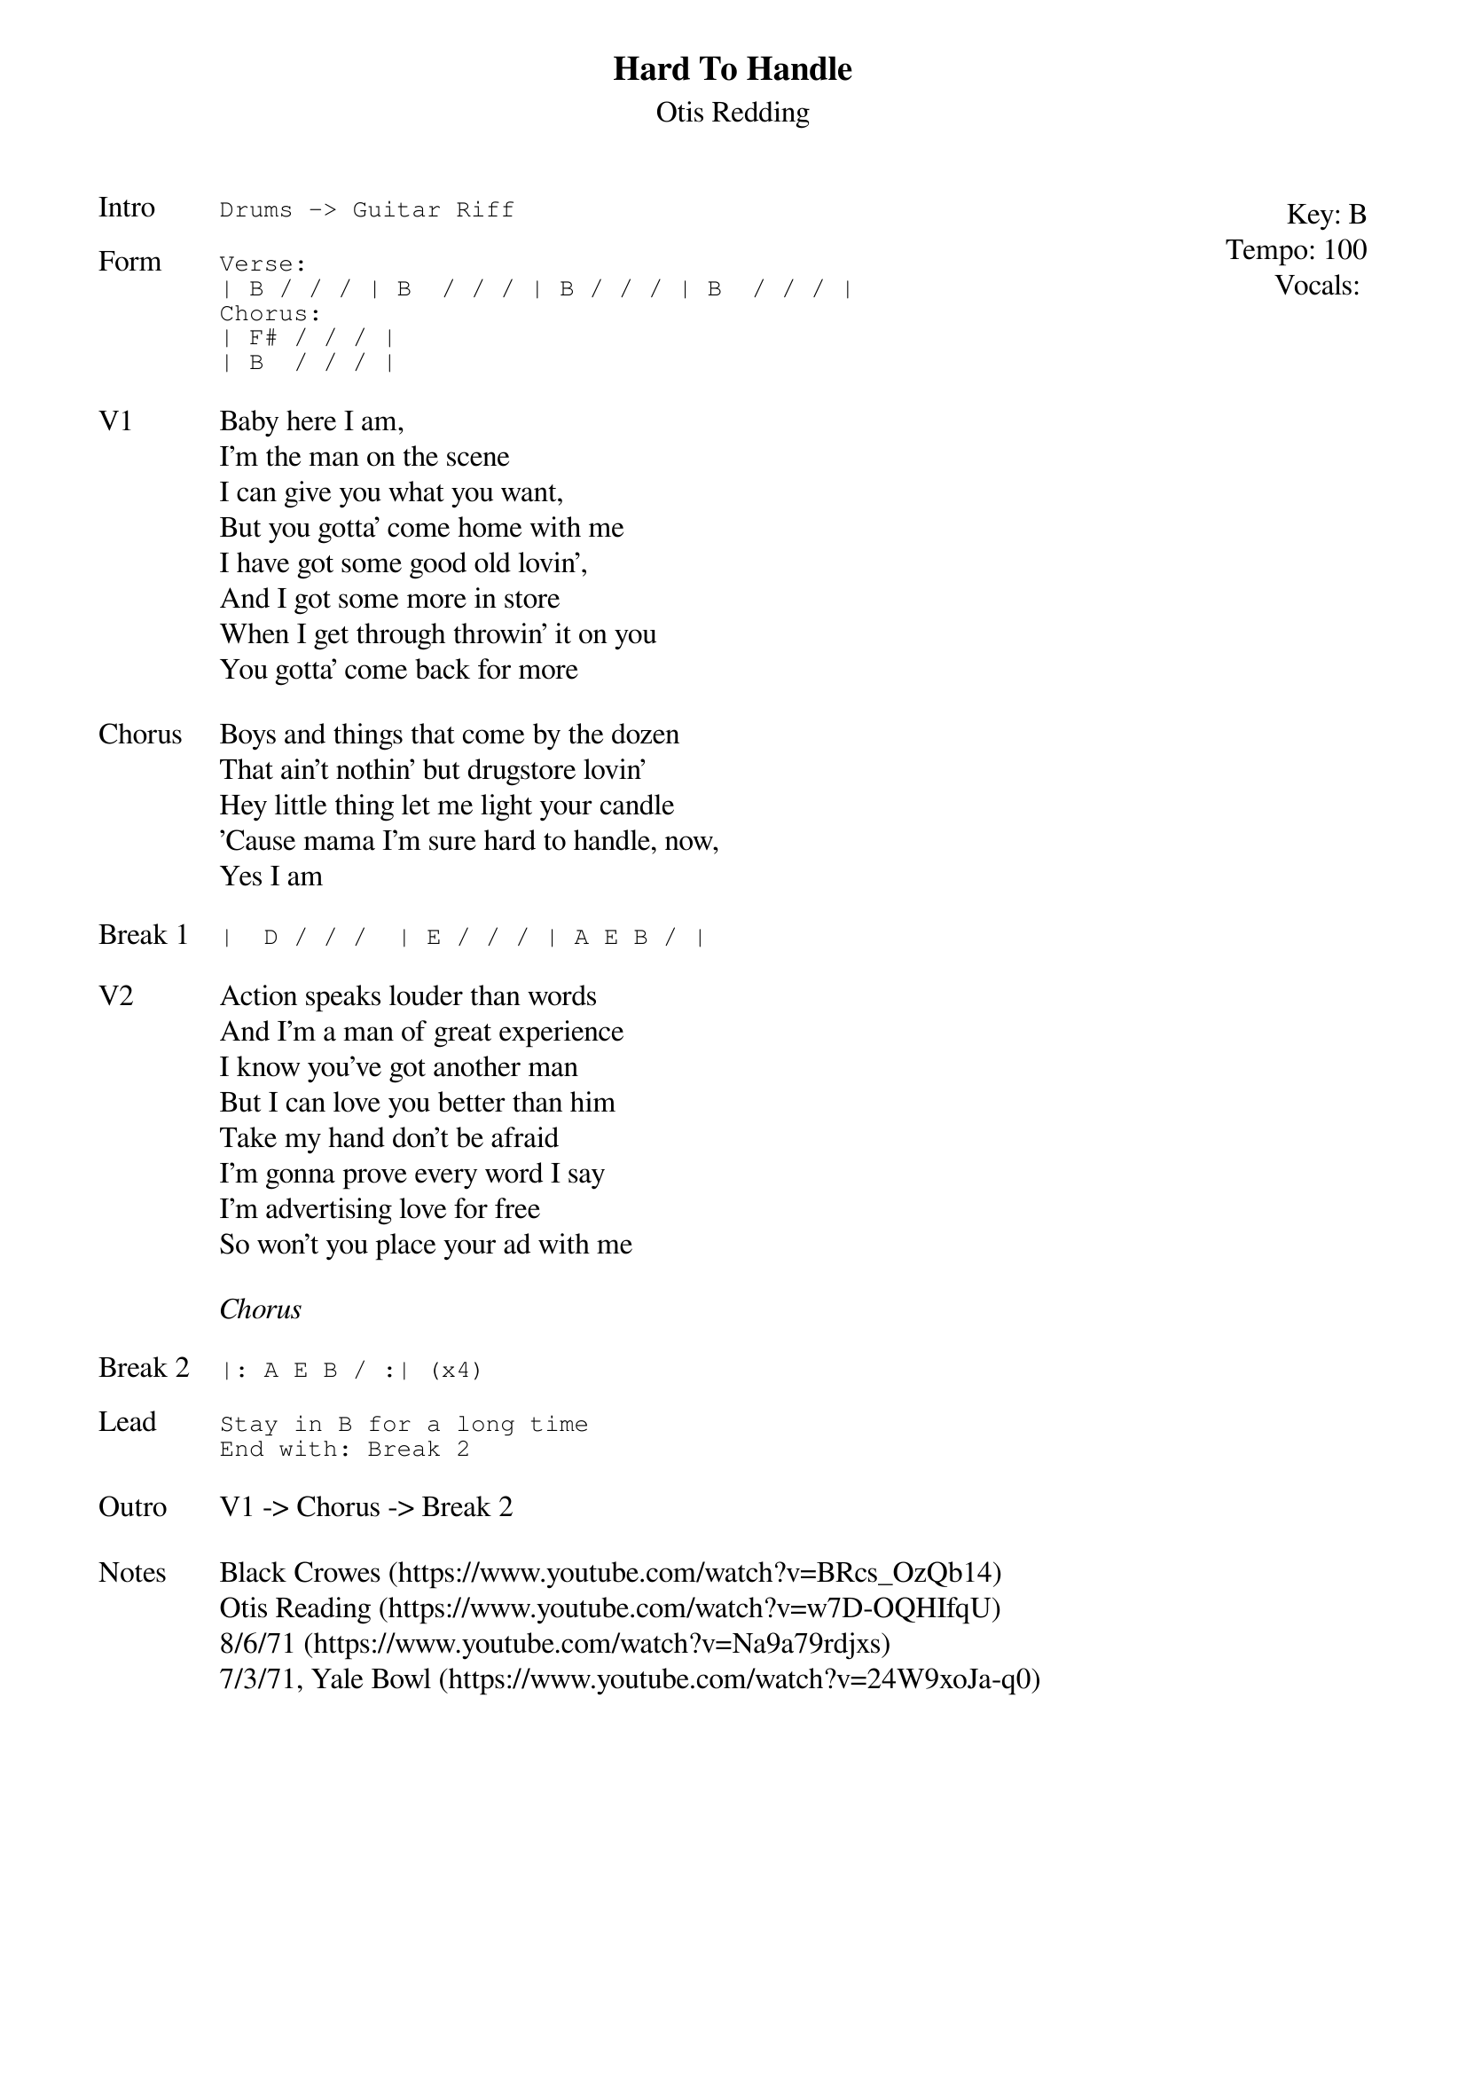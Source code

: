 {t:Hard To Handle}
{st:Otis Redding}
{key: B}
{tempo: 100}
{meta: vocals JM}
{meta: timing 10min}

{start_of_textblock label="" flush="right" anchor="line" x="100%"}
Key: %{key}
Tempo: %{tempo}
Vocals: %{vocals}
{end_of_textblock}
{sot: Intro}
Drums -> Guitar Riff
{eot}

{sot: Form}
Verse:
| B / / / | B  / / / | B / / / | B  / / / |
Chorus:
| F# / / / |
| B  / / / |
{eot}

{sov: V1}
Baby here I am,
I'm the man on the scene
I can give you what you want,
But you gotta' come home with me
I have got some good old lovin',
And I got some more in store
When I get through throwin' it on you
You gotta' come back for more
{eov}

{sov: Chorus}
Boys and things that come by the dozen
That ain't nothin' but drugstore lovin'
Hey little thing let me light your candle
'Cause mama I'm sure hard to handle, now,
Yes I am
{eov}

{sot: Break 1}
|  D / / /  | E / / / | A E B / |
{eot}

{sov: V2}
Action speaks louder than words
And I'm a man of great experience
I know you've got another man
But I can love you better than him
Take my hand don't be afraid
I'm gonna prove every word I say
I'm advertising love for free
So won't you place your ad with me
{eov}

<i>Chorus</i>

{sot: Break 2}
|: A E B / :| (x4)
{eot}

{sot: Lead}
Stay in B for a long time
End with: Break 2
{eot}

{sov: Outro}
V1 -> Chorus -> Break 2
{eov}

{sov: Notes}
Black Crowes (https://www.youtube.com/watch?v=BRcs_OzQb14)
Otis Reading (https://www.youtube.com/watch?v=w7D-OQHIfqU)
8/6/71 (https://www.youtube.com/watch?v=Na9a79rdjxs)
7/3/71, Yale Bowl (https://www.youtube.com/watch?v=24W9xoJa-q0)
{eov}
